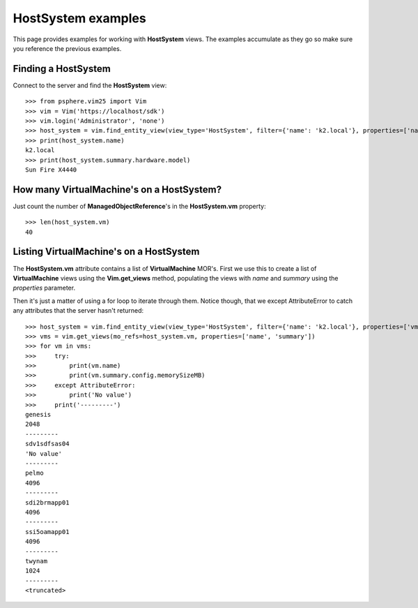 HostSystem examples
===================

This page provides examples for working with **HostSystem** views. The
examples accumulate as they go so make sure you reference the previous examples.

Finding a HostSystem
--------------------

Connect to the server and find the **HostSystem** view::


    >>> from psphere.vim25 import Vim
    >>> vim = Vim('https://localhost/sdk')
    >>> vim.login('Administrator', 'none')
    >>> host_system = vim.find_entity_view(view_type='HostSystem', filter={'name': 'k2.local'}, properties=['name', 'summary', 'vm'])
    >>> print(host_system.name)
    k2.local
    >>> print(host_system.summary.hardware.model)
    Sun Fire X4440


How many VirtualMachine's on a HostSystem?
----------------------------------------------

Just count the number of **ManagedObjectReference**'s in the **HostSystem.vm**
property::

    >>> len(host_system.vm)
    40


Listing VirtualMachine's on a HostSystem
----------------------------------------

The **HostSystem.vm** attribute contains a list of **VirtualMachine** MOR's.
First we use this to create a list of **VirtualMachine** views using the
**Vim.get_views** method, populating the views with *name* and *summary*
using the *properties* parameter.

Then it's just a matter of using a for loop to iterate through them. Notice
though, that we except AttributeError to catch any attributes that the server
hasn't returned::

    >>> host_system = vim.find_entity_view(view_type='HostSystem', filter={'name': 'k2.local'}, properties=['vm'])
    >>> vms = vim.get_views(mo_refs=host_system.vm, properties=['name', 'summary'])
    >>> for vm in vms:
    >>>     try:
    >>>         print(vm.name)
    >>>         print(vm.summary.config.memorySizeMB)
    >>>     except AttributeError:
    >>>         print('No value')
    >>>     print('---------')
    genesis
    2048
    ---------
    sdv1sdfsas04
    'No value'
    ---------
    pelmo
    4096
    ---------
    sdi2brmapp01
    4096
    ---------
    ssi5oamapp01
    4096
    ---------
    twynam
    1024
    ---------
    <truncated>

